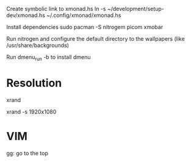 Create symbolic link to xmonad.hs
ln -s ~/development/setup-dev/xmonad.hs ~/.config/xmonad/xmonad.hs

Install dependencies
sudo pacman -S nitrogem picom xmobar

Run nitrogen and configure the default directory to the wallpapers (like /usr/share/backgrounds)

Run dmenu_run -b to install dmenu

* Resolution
# List resolutions
xrand

# Set resolution example
xrand -s 1920x1080

* VIM
gg: go to the top
